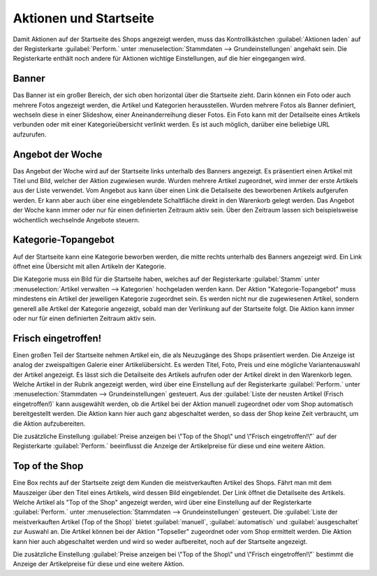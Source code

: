 ﻿Aktionen und Startseite
=======================
Damit Aktionen auf der Startseite des Shops angezeigt werden, muss das Kontrollkästchen :guilabel:`Aktionen laden` auf der Registerkarte :guilabel:`Perform.` unter :menuselection:`Stammdaten --> Grundeinstellungen` angehakt sein. Die Registerkarte enthält noch andere für Aktionen wichtige Einstellungen, auf die hier eingegangen wird.

Banner
------
.. image:: ../../media/screenshots-de/oxbagw01.png
   :alt: Banner
   :height: 120
   :width: 500

Das Banner ist ein großer Bereich, der sich oben horizontal über die Startseite zieht. Darin können ein Foto oder auch mehrere Fotos angezeigt werden, die Artikel und Kategorien herausstellen. Wurden mehrere Fotos als Banner definiert, wechseln diese in einer Slideshow, einer Aneinanderreihung dieser Fotos. Ein Foto kann mit der Detailseite eines Artikels verbunden oder mit einer Kategorieübersicht verlinkt werden. Es ist auch möglich, darüber eine beliebige URL aufzurufen.

Angebot der Woche
-----------------
.. image:: ../../media/screenshots-de/oxbagw02.png
   :alt: Angebot der Woche
   :height: 106
   :width: 500

Das Angebot der Woche wird auf der Startseite links unterhalb des Banners angezeigt. Es präsentiert einen Artikel mit Titel und Bild, welcher der Aktion zugewiesen wurde. Wurden mehrere Artikel zugeordnet, wird immer der erste Artikels aus der Liste verwendet. Vom Angebot aus kann über einen Link die Detailseite des beworbenen Artikels aufgerufen werden. Er kann aber auch über eine eingeblendete Schaltfläche direkt in den Warenkorb gelegt werden. Das Angebot der Woche kann immer oder nur für einen definierten Zeitraum aktiv sein. Über den Zeitraum lassen sich beispielsweise wöchentlich wechselnde Angebote steuern.

Kategorie-Topangebot
--------------------
.. image:: ../../media/screenshots-de/oxbagw03.png
   :alt: Kategorie-Topangebot
   :height: 106
   :width: 500

Auf der Startseite kann eine Kategorie beworben werden, die mitte rechts unterhalb des Banners angezeigt wird. Ein Link öffnet eine Übersicht mit allen Artikeln der Kategorie.

Die Kategorie muss ein Bild für die Startseite haben, welches auf der Registerkarte :guilabel:`Stamm` unter :menuselection:`Artikel verwalten --> Kategorien` hochgeladen werden kann. Der Aktion \"Kategorie-Topangebot\" muss mindestens ein Artikel der jeweiligen Kategorie zugeordnet sein. Es werden nicht nur die zugewiesenen Artikel, sondern generell alle Artikel der Kategorie angezeigt, sobald man der Verlinkung auf der Startseite folgt. Die Aktion kann immer oder nur für einen definierten Zeitraum aktiv sein.

Frisch eingetroffen!
--------------------
.. image:: ../../media/screenshots-de/oxbagw04.png
   :alt: Frisch eingetroffen!
   :height: 150
   :width: 500

Einen großen Teil der Startseite nehmen Artikel ein, die als Neuzugänge des Shops präsentiert werden. Die Anzeige ist analog der zweispaltigen Galerie einer Artikelübersicht. Es werden Titel, Foto, Preis und eine mögliche Variantenauswahl der Artikel angezeigt. Es lässt sich die Detailseite des Artikels aufrufen oder der Artikel direkt in den Warenkorb legen. Welche Artikel in der Rubrik angezeigt werden, wird über eine Einstellung auf der Registerkarte :guilabel:`Perform.` unter :menuselection:`Stammdaten --> Grundeinstellungen` gesteuert. Aus der :guilabel:`Liste der neusten Artikel (Frisch eingetroffen!)` kann ausgewählt werden, ob die Artikel bei der Aktion manuell zugeordnet oder vom Shop automatisch bereitgestellt werden. Die Aktion kann hier auch ganz abgeschaltet werden, so dass der Shop keine Zeit verbraucht, um die Aktion aufzubereiten.

Die zusätzliche Einstellung :guilabel:`Preise anzeigen bei \"Top of the Shop\" und \"Frisch eingetroffen!\"` auf der Registerkarte :guilabel:`Perform.` beeinflusst die Anzeige der Artikelpreise für diese und eine weitere Aktion.

Top of the Shop
---------------
.. image:: ../../media/screenshots-de/oxbagw05.png
   :alt: Top of the Shop
   :height: 290
   :width: 135

Eine Box rechts auf der Startseite zeigt dem Kunden die meistverkauften Artikel des Shops. Fährt man mit dem Mauszeiger über den Titel eines Artikels, wird dessen Bild eingeblendet. Der Link öffnet die Detailseite des Artikels. Welche Artikel als \"Top of the Shop\" angezeigt werden, wird über eine Einstellung auf der Registerkarte :guilabel:`Perform.` unter :menuselection:`Stammdaten --> Grundeinstellungen` gesteuert. Die :guilabel:`Liste der meistverkauften Artikel (Top of the Shop)` bietet :guilabel:`manuell`, :guilabel:`automatisch` und :guilabel:`ausgeschaltet` zur Auswahl an. Die Artikel können bei der Aktion \"Topseller\" zugeordnet oder vom Shop ermittelt werden. Die Aktion kann hier auch abgeschaltet werden und wird so weder aufbereitet, noch auf der Startseite angezeigt.

Die zusätzliche Einstellung :guilabel:`Preise anzeigen bei \"Top of the Shop\" und \"Frisch eingetroffen!\"` bestimmt die Anzeige der Artikelpreise für diese und eine weitere Aktion.

.. seealso:: :doc:`Aktionen <aktionen>` | :doc:`Aktion für Newsletter <aktion-fuer-newsletter>` | :doc:`Registerkarte Stamm <registerkarte-stamm>`

.. Intern: oxbagw, Status: